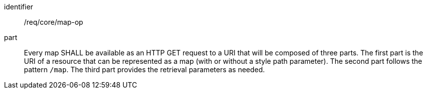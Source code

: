 [[req_core_map-op]]

[requirement]
====
[%metadata]
identifier:: /req/core/map-op
part:: Every map SHALL be available as an HTTP GET request to a URI that will be composed of three parts.
The first part is the URI of a resource that can be represented as a map (with or without a style path parameter).
The second part follows the pattern `/map`. The third part provides the retrieval parameters as needed.
====
